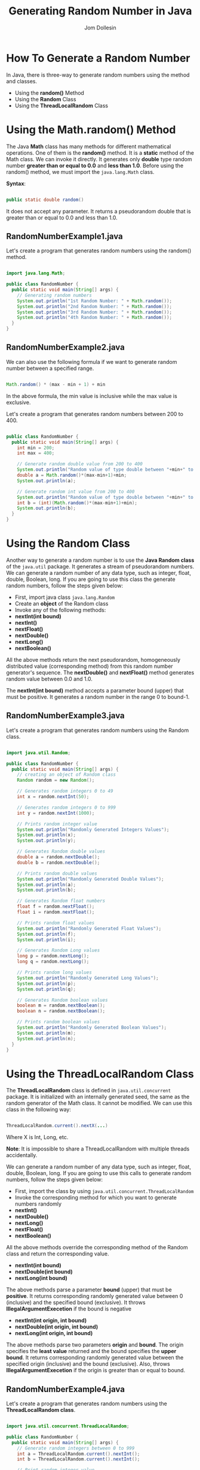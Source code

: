 #+title: Generating Random Number in Java
#+author: Jom Dollesin

* How To Generate a Random Number

In Java, there is three-way to generate random numbers using the method and classes.

- Using the *random()* Method
- Using the *Random* Class
- Using the *ThreadLocalRandom* Class

* Using the Math.random() Method

The Java *Math* class has many methods for different mathematical operations. One of them is the *random()* method. It is a *static* method of the Math class. We can invoke it directly. It generates only *double* type random number *greater than or equal to 0.0* and *less than 1.0*. Before using the random() method, we must import the =java.lang.Math= class.

*Syntax*:
#+begin_src java

  public static double random()

#+end_src

It does not accept any parameter. It returns a pseudorandom double that is greater than or equal to 0.0 and less than 1.0.

** RandomNumberExample1.java

Let's create a program that generates random numbers using the random() method.

#+begin_src java

  import java.lang.Math;

  public class RandomNumber {
    public static void main(String[] args) {
      // Generating random numbers
      System.out.println("1st Random Number: " + Math.random());
      System.out.println("2nd Random Number: " + Math.random());
      System.out.println("3rd Random Number: " + Math.random());
      System.out.println("4th Random Number: " + Math.random());
    }
  }

#+end_src

** RandomNumberExample2.java

We can also use the following formula if we want to generate random number between a specified range.

#+begin_src java

  Math.random() * (max - min + 1) + min

#+end_src

In the above formula, the min value is inclusive while the max value is exclusive.

Let's create a program that generates random numbers between 200 to 400.

#+begin_src java

  public class RandomNumber {
    public static void main(String[] args) {
      int min = 200;
      int max = 400;

      // Generate random double value from 200 to 400
      System.out.println("Random value of type double between "+min+" to "+max+":");
      double a = Math.random()*(max-min+1)+min;
      System.out.println(a);

      // Generate random int value from 200 to 400
      System.out.println("Random value of type double between "+min+" to "+max+":");
      int b = (int)(Math.random()*(max-min+1)+min);
      System.out.println(b);
    }
  }

#+end_src

* Using the Random Class

Another way to generate a random number is to use the *Java Random class* of the =java.util= package. It generates a stream of pseudorandom numbers. We can generate a random number of any data type, such as integer, float, double, Boolean, long. If you are going to use this class the generate random numbers, follow the steps given below:

- First, import java class =java.lang.Random=
- Create an *object* of the Random class
- Invoke any of the following methods:
- *nextInt(int bound)*
- *nextInt()*
- *nextFloat()*
- *nextDouble()*
- *nextLong()*
- *nextBoolean()*

All the above methods return the next pseudorandom, homogeneously distributed value (corresponding method) from this random number generator's sequence. The *nextDouble()* and *nextFloat()* method generates random value between 0.0 and 1.0.

The *nextInt(int bound)* method accepts a parameter bound (upper) that must be positive. It generates a random number in the range 0 to bound-1.

** RandomNumberExample3.java

Let's create a program that generates random numbers using the Random class.

#+begin_src java

  import java.util.Random;

  public class RandomNumber {
    public static void main(String[] args) {
      // creating an object of Random class
      Random random = new Random();

      // Generates random integers 0 to 49
      int x = random.nextInt(50);

      // Generates random integers 0 to 999
      int y = random.nextInt(1000);

      // Prints random integer value
      System.out.println("Randomly Generated Integers Values");
      System.out.println(x);
      System.out.println(y);

      // Generates Random double values
      double a = random.nextDouble();
      double b = random.nextDouble();

      // Prints random double values
      System.out.println("Randomly Generated Double Values");
      System.out.println(a);
      System.out.println(b);

      // Generates Random float numbers
      float f = random.nextFloat();
      float i = random.nextFloat();

      // Prints random float values
      System.out.println("Randomly Generated Float Values");
      System.out.println(f);
      System.out.println(i);

      // Generates Random Long values
      long p = random.nextLong();
      long q = random.nextLong();

      // Prints random long values
      System.out.println("Randomly Generated Long Values");
      System.out.println(p);
      System.out.println(q);

      // Generates Random boolean values
      boolean m = random.nextBoolean();
      boolean n = random.nextBoolean();

      // Prints random boolean values
      System.out.println("Randomly Generated Boolean Values");
      System.out.println(m);
      System.out.println(n);
    }
  }

#+end_src

* Using the ThreadLocalRandom Class

The *ThreadLocalRandom* class is defined in =java.util.concurrent= package. It is initialized with an internally generated seed, the same as the random generator of the Math class. It cannot be modified. We can use this class in the following way:

#+begin_src java

  ThreadLocalRandom.current().nextX(...)

#+end_src

Where X is Int, Long, etc.

*Note*: It is impossible to share a ThreadLocalRandom with multiple threads accidentally.

We can generate a random number of any data type, such as integer, float, double, Boolean, long. If you are going to use this calls to generate random numbers, follow the steps given below:

- First, import the class by using =java.util.concurrent.ThreadLocalRandom=
- Invoke the corresponding method for which you want to generate numbers randomly
- *nextInt()*
- *nextDouble()*
- *nextLong()*
- *nextFloat()*
- *nextBoolean()*

All the above methods override the corresponding method of the Random class and return the corresponding value.

- *nextInt(int bound)*
- *nextDouble(int bound)*
- *nextLong(int bound)*

The above methods parse a parameter *bound* (upper) that must be *positive*. It returns corresponding randomly generated value between 0 (inclusive) and the specified bound (exclusive). It throws *IllegalArgumentExecetion* if the bound is negative

- *nextInt(int origin, int bound)*
- *nextDouble(int origin, int bound)*
- *nextLong(int origin, int bound)*

The above methods parse two parameters *origin* and *bound*. The origin specifies the *least value* returned and the bound specifies the *upper bound*. It returns corresponding randomly generated value between the specified origin (inclusive) and the bound (exclusive). Also, throws *IllegalArgumentExecetion* if the origin is greater than or equal to bound.

** RandomNumberExample4.java

Let's create a program that generates random numbers using the *ThreadLocalRandom class*.

#+begin_src java

  import java.util.concurrent.ThreadLocalRandom;

  public class RandomNumber {
    public static void main(String[] args) {
      // Generate random integers between 0 to 999
      int a = ThreadLocalRandom.current().nextInt();
      int b = ThreadLocalRandom.current().nextInt();

      // Print random integer value
      System.out.println("Randomly Generated Integer Values");
      System.out.println(a);
      System.out.println(b);

      // Generates Random double Values
      double c = ThreadLocalRandom.current().nextDouble();
      double d = ThreadLocalRandom.current().nextDouble();

      // Print random doubles
      System.out.println("Randomly Generated Double Value");
      System.out.println(c);
      System.out.println(d);

      // Generate random boolean values
      boolean e = ThreadLocalRandom.current().nextBoolean();
      boolean f = ThreadLocalRandom.current().nextBoolean();

      // Print random booleans
      System.out.println("Randomly Generated Boolean Values");
      System.out.println(e);
      System.out.println(f);
    }
  }

#+end_src
